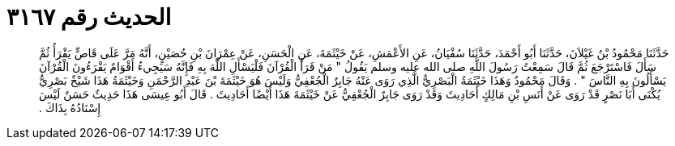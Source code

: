 
= الحديث رقم ٣١٦٧

[quote.hadith]
حَدَّثَنَا مَحْمُودُ بْنُ غَيْلاَنَ، حَدَّثَنَا أَبُو أَحْمَدَ، حَدَّثَنَا سُفْيَانُ، عَنِ الأَعْمَشِ، عَنْ خَيْثَمَةَ، عَنِ الْحَسَنِ، عَنْ عِمْرَانَ بْنِ حُصَيْنٍ، أَنَّهُ مَرَّ عَلَى قَاصٍّ يَقْرَأُ ثُمَّ سَأَلَ فَاسْتَرْجَعَ ثُمَّ قَالَ سَمِعْتُ رَسُولَ اللَّهِ صلى الله عليه وسلم يَقُولُ ‏"‏ مَنْ قَرَأَ الْقُرْآنَ فَلْيَسْأَلِ اللَّهَ بِهِ فَإِنَّهُ سَيَجِيءُ أَقْوَامٌ يَقْرَءُونَ الْقُرْآنَ يَسْأَلُونَ بِهِ النَّاسَ ‏"‏ ‏.‏ وَقَالَ مَحْمُودٌ وَهَذَا خَيْثَمَةُ الْبَصْرِيُّ الَّذِي رَوَى عَنْهُ جَابِرٌ الْجُعْفِيُّ وَلَيْسَ هُوَ خَيْثَمَةَ بْنَ عَبْدِ الرَّحْمَنِ وَخَيْثَمَةُ هَذَا شَيْخٌ بَصْرِيٌّ يُكْنَى أَبَا نَصْرٍ قَدْ رَوَى عَنْ أَنَسِ بْنِ مَالِكٍ أَحَادِيثَ وَقَدْ رَوَى جَابِرٌ الْجُعْفِيُّ عَنْ خَيْثَمَةَ هَذَا أَيْضًا أَحَادِيثَ ‏.‏ قَالَ أَبُو عِيسَى هَذَا حَدِيثٌ حَسَنٌ لَيْسَ إِسْنَادُهُ بِذَاكَ ‏.‏